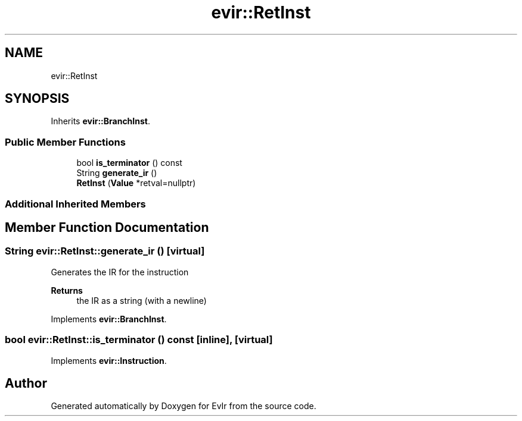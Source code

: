.TH "evir::RetInst" 3 "Tue Apr 26 2022" "Version 0.0.1" "EvIr" \" -*- nroff -*-
.ad l
.nh
.SH NAME
evir::RetInst
.SH SYNOPSIS
.br
.PP
.PP
Inherits \fBevir::BranchInst\fP\&.
.SS "Public Member Functions"

.in +1c
.ti -1c
.RI "bool \fBis_terminator\fP () const"
.br
.ti -1c
.RI "String \fBgenerate_ir\fP ()"
.br
.ti -1c
.RI "\fBRetInst\fP (\fBValue\fP *retval=nullptr)"
.br
.in -1c
.SS "Additional Inherited Members"
.SH "Member Function Documentation"
.PP 
.SS "String evir::RetInst::generate_ir ()\fC [virtual]\fP"

.PP
Generates the IR for the instruction 
.PP
\fBReturns\fP
.RS 4
the IR as a string (with a newline) 
.RE
.PP

.PP
Implements \fBevir::BranchInst\fP\&.
.SS "bool evir::RetInst::is_terminator () const\fC [inline]\fP, \fC [virtual]\fP"

.PP
Implements \fBevir::Instruction\fP\&.

.SH "Author"
.PP 
Generated automatically by Doxygen for EvIr from the source code\&.
